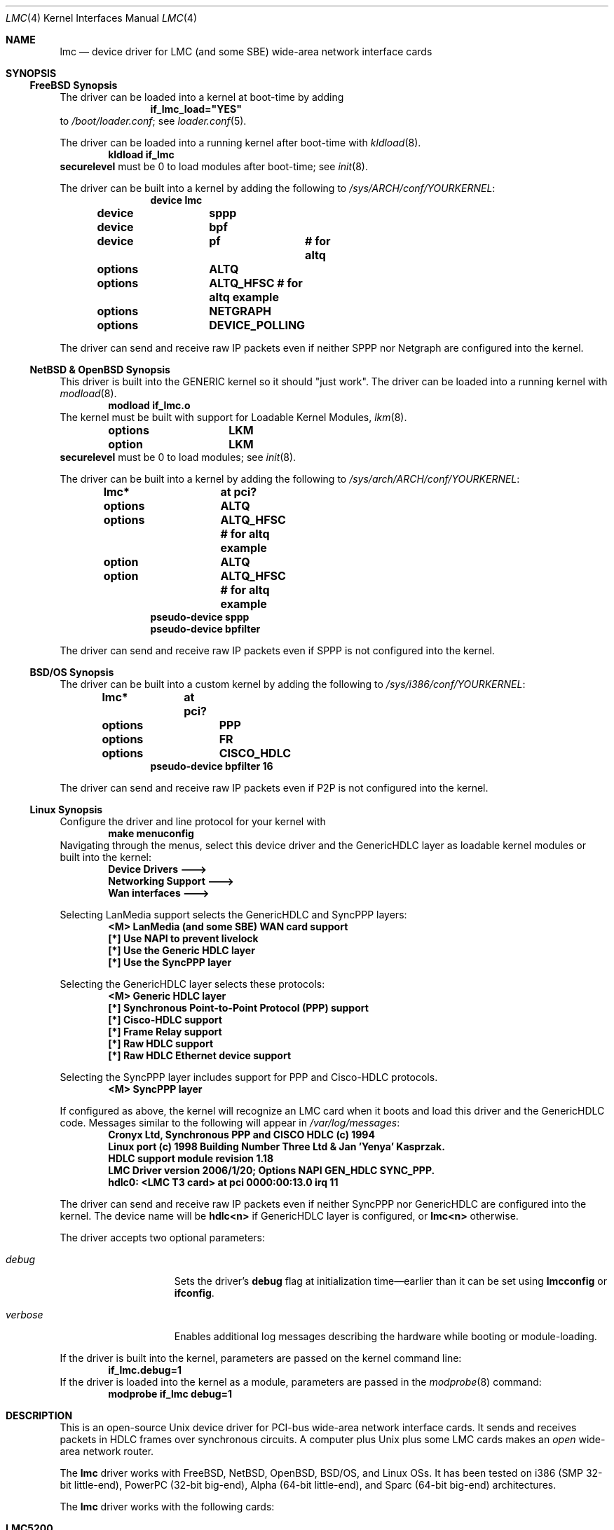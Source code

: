 .\"-
.\" Copyright (c) 2002-2006 David Boggs. (boggs@boggs.palo-alto.ca.us)
.\" All rights reserved.  I wrote this man page from scratch.
.\"
.\" BSD License:
.\"
.\" Redistribution and use in source and binary forms, with or without
.\" modification, are permitted provided that the following conditions
.\" are met:
.\" 1. Redistributions of source code must retain the above copyright
.\"    notice, this list of conditions and the following disclaimer.
.\" 2. Redistributions in binary form must reproduce the above copyright
.\"    notice, this list of conditions and the following disclaimer in the
.\"    documentation and/or other materials provided with the distribution.
.\"
.\" THIS SOFTWARE IS PROVIDED BY THE AUTHOR AND CONTRIBUTORS ``AS IS'' AND
.\" ANY EXPRESS OR IMPLIED WARRANTIES, INCLUDING, BUT NOT LIMITED TO, THE
.\" IMPLIED WARRANTIES OF MERCHANTABILITY AND FITNESS FOR A PARTICULAR PURPOSE
.\" ARE DISCLAIMED.  IN NO EVENT SHALL THE AUTHOR OR CONTRIBUTORS BE LIABLE
.\" FOR ANY DIRECT, INDIRECT, INCIDENTAL, SPECIAL, EXEMPLARY, OR CONSEQUENTIAL
.\" DAMAGES (INCLUDING, BUT NOT LIMITED TO, PROCUREMENT OF SUBSTITUTE GOODS
.\" OR SERVICES; LOSS OF USE, DATA, OR PROFITS; OR BUSINESS INTERRUPTION)
.\" HOWEVER CAUSED AND ON ANY THEORY OF LIABILITY, WHETHER IN CONTRACT, STRICT
.\" LIABILITY, OR TORT (INCLUDING NEGLIGENCE OR OTHERWISE) ARISING IN ANY WAY
.\" OUT OF THE USE OF THIS SOFTWARE, EVEN IF ADVISED OF THE POSSIBILITY OF
.\" SUCH DAMAGE.
.\"
.\" GNU General Public License:
.\"
.\" This program is free software; you can redistribute it and/or modify it
.\" under the terms of the GNU General Public License as published by the Free
.\" Software Foundation; either version 2 of the License, or (at your option)
.\" any later version.
.\"
.\" This program is distributed in the hope that it will be useful, but WITHOUT
.\" ANY WARRANTY; without even the implied warranty of MERCHANTABILITY or
.\" FITNESS FOR A PARTICULAR PURPOSE.  See the GNU General Public License for
.\" more details.
.\"
.\" You should have received a copy of the GNU General Public License along with
.\" this program; if not, write to the Free Software Foundation, Inc., 59
.\" Temple Place - Suite 330, Boston, MA  02111-1307, USA.
.\"
.\"                   * * * * * * * * * * * * *
.\"                   * ATTENTION MDOC POLICE *
.\"   * * * * * * * * * * * * * * * * * * * * * * * * * * * * *
.\"   * This device driver works on FIVE OSs with NO changes. *
.\"   * IFDEFS are used to ignore C and Groff code that is    *
.\"   *  not relevant to a particular Operating System.       *
.\"   * Author will merge local changes and re-sync copies.   *
.\"   * Please feel free to correct my groff usage, but...    *
.\"   * * * * * * * * * * * * * * * * * * * * * * * * * * * * *
.\"           *  PLEASE DO NOT "UN-IFDEF" THIS FILE!  *
.\"           * * * * * * * * * * * * * * * * * * * * *
.\"
.\" $NetBSD: lmc.4,v 1.12 2006/04/20 16:54:11 christos Exp $
.\"
.Dd April 11, 2006
.Dt LMC 4
.Os
.\" Os sets \*(oS or \*[operating-system]
.\" substring works differently before Groff version 1.19
.ie (\n(.y < 19) .nr ssfix 1
.el .nr ssfix 0
.\" Is the OS name FreeBSD?
.ie "\*[operating-system]"" .ds aa \*(oS
.el .ds aa \*[operating-system]
.substring aa (0+\n[ssfix] (6+\n[ssfix])
.ie "\*(aa"FreeBSD" .nr fbsd 1
.el .nr fbsd 0
.\" Is the OS name NetBSD?
.ie "\*[operating-system]"" .ds aa \*(oS
.el .ds aa \*[operating-system]
.substring aa (0+\n[ssfix]) (5+\n[ssfix])
.ie "\*(aa"NetBSD" .nr nbsd 1
.el .nr nbsd 0
.\" Is the OS name OpenBSD?
.ie "\*[operating-system]"" .ds aa \*(oS
.el .ds aa \*[operating-system]
.substring aa (0+\n[ssfix]) (7+\n[ssfix])
.ie "\*(aa"OpenBSD" .nr obsd 1
.el .nr obsd 0
.\" Is the OS name BSDI?
.ie "\*[operating-system]"" .ds aa \*(oS
.el .ds aa \*[operating-system]
.substring aa (0+\n[ssfix]) (4+\n[ssfix])
.ie "\*(aa"BSDI" .nr bsdi 1
.el .nr bsdi 0
.\" Is the OS name BSD (i.e. Linux)?
.ie "\*[operating-system]"" .ds aa \*(oS
.el .ds aa \*[operating-system]
.ie "\*(aa"BSD" .nr linux 1
.el .nr linux 0
.\" If no operating system matched then select all OSs.
.if !(\n[fbsd] : \n[nbsd] : \n[obsd] : \n[bsdi] : \n[linux]) \{\
.nr allos 1
.nr fbsd  1
.nr nbsd  1
.nr obsd  1
.nr bsdi  1
.nr linux 1 \}
.\"
.Sh NAME
.\"
.Nm lmc
.Nd device driver for
.Tn LMC
(and some
.Tn SBE )
wide-area network interface cards
.\"
.Sh SYNOPSIS
.if \n[allos] .Ss FreeBSD Synopsis
.if \n[fbsd] \{\
The driver can be loaded into a kernel at boot-time by adding
.Bd -unfilled -offset indent -compact
.Cd if_lmc_load="YES"
.Ed
to
.Pa /boot/loader.conf ;
see
.Xr loader.conf 5 .
.Pp
The driver can be loaded into a running kernel after boot-time with
.Xr kldload 8 .
.Bd -unfilled -offset indent -compact
.Ic kldload if_lmc
.Ed
.Ic securelevel
must be 0 to load modules after boot-time; see
.Xr init 8 .
.Pp
The driver can be built into a kernel by adding the following to
.Pa /sys/ARCH/conf/YOURKERNEL :
.Bd -unfilled -offset indent -compact
.Cd device	lmc
.Cd device	sppp
.Cd device	bpf
.Cd device	pf	# for altq
.Cd options	ALTQ
.Cd options	ALTQ_HFSC # for altq example
.Cd options	NETGRAPH
.Cd options	DEVICE_POLLING
.Ed
.Pp
The driver can send and receive raw IP packets even if
neither SPPP nor Netgraph are configured into the kernel.
.\} \" FreeBSD Synopsis
.if \n[allos] .Ss NetBSD & OpenBSD Synopsis
.if (\n[nbsd] : \n[obsd]) \{\
This driver is built into the GENERIC kernel so it should "just work".
The driver can be loaded into a running kernel with
.Xr modload 8 .
.Bd -unfilled -offset indent -compact
.Ic modload if_lmc.o
.Ed
The kernel must be built with support for Loadable Kernel Modules,
.Xr lkm 8 .
.Bd -unfilled -offset indent -compact
.if \n[nbsd] .Cd options	LKM
.if \n[obsd] .Cd option	LKM
.Ed
.Ic securelevel
must be 0 to load modules; see
.Xr init 8 .
.Pp
The driver can be built into a kernel by adding the following to
.Pa /sys/arch/ARCH/conf/YOURKERNEL :
.Bd -unfilled -offset indent -compact
.Cd lmc*		at pci?
.if \n[nbsd] \{\
.Cd options	ALTQ
.Cd options	ALTQ_HFSC  # for altq example\}
.if \n[obsd] \{\
.Cd option	ALTQ
.Cd option	ALTQ_HFSC  # for altq example\}
.Cd pseudo-device sppp
.Cd pseudo-device bpfilter
.Ed
.Pp
The driver can send and receive raw IP packets even if
SPPP is not configured into the kernel.
.\} \" NetBSD & OpenBSD Synopsis
.if \n[allos] .Ss BSD/OS Synopsis
.if \n[bsdi] \{\
The driver can be built into a custom kernel by adding the following to
.Pa /sys/i386/conf/YOURKERNEL :
.Bd -unfilled -offset indent -compact
.Cd lmc*	at pci?
.Cd options	PPP
.Cd options	FR
.Cd options	CISCO_HDLC
.Cd pseudo-device bpfilter 16
.Ed
.Pp
The driver can send and receive raw IP packets even if
P2P is not configured into the kernel.
.\} \" BSD/OS Synopsis
.if \n[allos] .Ss Linux Synopsis
.if \n[linux] \{\
Configure the driver and line protocol for your kernel with
.Bd -unfilled -offset indent -compact
.Ic make menuconfig
.Ed
Navigating through the menus, select this device driver and the
GenericHDLC layer as loadable kernel modules or built into the kernel:
.Bd -unfilled -offset indent -compact
.Ic Device Drivers --->
.Ic Networking Support --->
.Ic Wan interfaces --->
.Ed
.Pp
Selecting LanMedia support selects the GenericHDLC and SyncPPP layers:
.Bd -unfilled -offset indent -compact
.Ic <M> LanMedia (and some SBE) WAN card support
.Ic [*] Use NAPI to prevent livelock
.Ic [*] Use the Generic HDLC layer
.Ic [*] Use the SyncPPP layer
.Ed
.Pp
Selecting the GenericHDLC layer selects these protocols:
.Bd -unfilled -offset indent -compact
.Ic <M> Generic HDLC layer
.Ic [*]  Synchronous Point-to-Point Protocol (PPP) support
.Ic [*]  Cisco-HDLC support
.Ic [*]  Frame Relay support
.Ic [*]  Raw HDLC support
.Ic [*]  Raw HDLC Ethernet device support
.Ed
.Pp
Selecting the SyncPPP layer includes support
for PPP and Cisco-HDLC protocols.
.Bd -unfilled -offset indent -compact
.Ic <M> SyncPPP layer
.Ed
.Pp
If configured as above, the kernel will recognize an LMC card
when it boots and load this driver and the GenericHDLC code.
Messages similar to the following will appear in
.Pa /var/log/messages :
.Bd -unfilled -offset indent -compact
.Ic Cronyx Ltd, Synchronous PPP and CISCO HDLC (c) 1994
.Ic Linux port (c) 1998 Building Number Three Ltd & Jan 'Yenya' Kasprzak.
.Ic HDLC support module revision 1.18
.Ic LMC Driver version 2006/1/20; Options NAPI GEN_HDLC SYNC_PPP.
.Ic hdlc0: <LMC T3 card> at pci 0000:00:13.0 irq 11
.Ed
.Pp
The driver can send and receive raw IP packets even if
neither SyncPPP nor GenericHDLC are configured into the kernel.
The device name will be
.Ic hdlc<n>
if GenericHDLC layer is configured, or
.Ic lmc<n>
otherwise.
.Pp
The driver accepts two optional parameters:
.Bl -tag -width "verbose" -offset indent
.It Va debug
Sets the driver's 
.Sy debug
flag at initialization time\[em]earlier
than it can be set using
.Ic lmcconfig
or
.Ic ifconfig .
.It Va verbose
Enables additional log messages describing the
hardware while booting or module-loading.
.El
.Pp
If the driver is built into the kernel,
parameters are passed on the kernel command line:
.Bd -unfilled -offset indent -compact
.Ic if_lmc.debug=1
.Ed
If the driver is loaded into the kernel as a module,
parameters are passed in the
.Xr modprobe 8
command:
.Bd -unfilled -offset indent -compact
.Ic modprobe if_lmc debug=1
.Ed
.\} \" linux Synopsis
.\"
.Sh DESCRIPTION
.\"
This is an open-source
.Tn Unix
device driver for PCI-bus wide-area network interface cards.
It sends and receives packets
in HDLC frames over synchronous circuits.
A computer plus
.Ux
plus some
.Tn LMC
cards makes an
.Em open
wide-area network router.
.Pp
The
.Nm
driver works with
.Tn FreeBSD ,
.Tn NetBSD ,
.Tn OpenBSD ,
.Tn BSD/OS ,
and
.Tn Linux
OSs.
It has been tested on
.Tn i386
(SMP 32-bit little-end),
.Tn PowerPC
(32-bit big-end),
.Tn Alpha
(64-bit little-end), and
.Tn Sparc
(64-bit big-end) architectures.
.Pp
The
.Nm
driver works with the following cards:
.Bl -tag -width "LMC5200" -offset indent
.It Sy LMC5200
HSSI\[em]High Speed Serial Interface,
.Bd -unfilled -compact
EIA612/613, 50-pin connector,
0 to 52 Mb/s, DTE only.
.Ed
.It Sy LMC5245
T3, 2xBNC conns, 75 ohm
.Bd -unfilled -compact
C-Parity or M13 Framing,
DSX-3 up to 910 ft.
.Ed
.It Sy LMC1000
SSI\[em]Synchronous Serial Interface,
.Bd -unfilled -compact
V.35, X.21, EIA449, EIA530(A), EIA232,
0 to 10 Mb/s, DTE or DCE.
.Ed
.It Sy LMC1200
T1/E1, RJ45 conn, 100 or 120 ohms,
.Bd -unfilled -compact
T1-B8ZS-ESF, T1-AMI-SF, E1-HDB3-many,
DSX-1 up to 1500 ft; CSU up to 6 Kft.
.Ed
.El
.Pp
.Tn LMC
cards contain a high-performance
.Sy PCI
interface, an
.Sy HDLC
function and
either integrated
.Sy modems
(T1, T3) or
.Sy modem
interfaces (HSSI and SSI).
.Bl -tag -width "Modem" -offset indent
.It Sy PCI
The PCI interface is a
.Tn "DEC 21140A Tulip"
Fast Ethernet chip.
This chip has an efficient PCI implementation with scatter/gather DMA,
and can run at 100 Mb/s full duplex (twice as fast as needed here).
.It Sy HDLC
The HDLC functions (ISO-3309: flags, bit-stuffing, CRC) are implemented
in a Field Programmable Gate Array (FPGA) which talks to the Ethernet
chip through a Media Independent Interface (MII).
The hardware in the FPGA translates between Ethernet packets and
HDLC frames on-the-fly; think of it as a WAN PHY chip for Ethernet.
.It Sy Modem
The modem chips are the main differences between cards.
HSSI cards use ECL10K chips to implement the EIA-612/613 interface.
T3 cards use a
.Tn TranSwitch TXC-03401
framer chip.
SSI cards use
.Tn Linear Technology LTC1343
modem interface chips.
T1 cards use a
.Tn BrookTree/Conexant/Mindspeed Bt8370
framer and line interface chip.
.El
.Pp
Line protocol stacks exist above device drivers
and below internet protocol stacks.
They typically encapsulate packets in HDLC frames and deal with
higher-level issues like protocol multiplexing and security.
The driver is compatible with several line protocol stacks:
.Bl -tag -width "GenericHDLC" -offset indent
.if \n[fbsd] \{\
.It Sy Netgraph
.Xr Netgraph 4
implements many basic packet-handling functions as kernel loadable modules.
They can be interconnected in a graph to implement many protocols.
Configuration is done from userland without rebuilding the kernel.
ASCII configuration control messages are
.Em not
currently supported. \}
.if \n[fbsd] \{\
.It Sy SPPP
.Xr sppp 4
implements Synchronous-PPP, Cisco-HDLC and Frame-Relay in the kernel. \}
.if (\n[nbsd] : \n[obsd]) \{\
.It Sy SPPP
.Xr sppp 4
implements Synchronous-PPP and Cisco-HDLC in the kernel. \}
.if \n[bsdi] \{\
.It Sy P2P
.Xr p2p 4
implements Synchronous-PPP, Cisco-HDLC and Frame-Relay in the kernel. \}
.if \n[linux] \{\
.It Sy GenericHDLC
implements Synchronous-PPP, Cisco-HDLC, Frame-Relay,
Ether-in-HDLC, IPv4-in-HDLC, and X.25 in the kernel.
.It Sy SyncPPP
implements Synchronous-PPP and Cisco-HDLC in the kernel.
GenericHDLC uses SyncPPP as it's in-kernel PPP implementation. \}
.It Sy RawIP
The null line protocol, built into the driver, sends and receives
raw IPv4 and IPv6 packets in HDLC frames with no extra bytes of
overhead and no state at the end points.
.El
.\"
.Sh EXAMPLES
.\"
.Ss ifconfig and lmcconfig
.\"
The program
.Xr lmcconfig 8
manipulates interface parameters beyond the scope of
.Xr ifconfig 8 .
.Ic lmcconfig
has many flags and options,
but in normal operation only a few are needed.
.Bd -unfilled -offset indent
.Ic lmcconfig lmc0
.Ed
displays interface configuration and status.
.Bd -unfilled -offset indent
.Ic lmcconfig lmc0 -X 1
.Ed
selects the built-in RawIP line protocol stack.
.if (\n[fbsd] : \n[nbsd] : \n[obsd]) \{\
.Bd -unfilled -offset indent
.Ic lmcconfig lmc0 -X 2 -x 2
.Ed
selects the SPPP stack and the PPP protocol. \}
.if \n[bsdi] \{\
.Bd -unfilled -offset indent
.Ic lmcconfig lmc0 -X 3 -x 2
.Ed
selects the P2P stack and the PPP protocol. \}
.if \n[linux] \{\
.Bd -unfilled -offset indent
.Ic lmcconfig lmc0 -X 4 -x 2
.Ed
selects the GenericHDLC stack and the PPP protocol.
.Bd -unfilled -offset indent
.Ic lmcconfig lmc0 -X 5 -x 2
.Ed
selects the SyncPPP stack and the PPP protocol. \}
.if (\n[fbsd] \{\
.Bd -unfilled -offset indent
.Ic lmcconfig lmc0 -X 6
.Ed
selects the Netgraph stack. \}
.if (\n[fbsd] : \n[nbsd] : \n[obsd] : \n[bsdi]) \{\
.Pp
Some configuration options are available through
.Ic ifconfig
as well as
.Ic lmcconfig .
.Bd -unfilled -offset indent -compact
.Ic ifconfig -m lmc0
.Ed
lists the available media options.
.Pp
.Bd -unfilled -offset indent
.Ic ifconfig lmc0 mediaopt loopback
.Ed
loops the interface transmitter to the receiver for testing.
This loopback uses a path present in every card type.
.Ic lmcconfig
can select card-specific loopbacks, such as outbound payload loopback.
.Pp
.if \n[obsd] \{\
.Bd -unfilled -offset indent
.Ic ifconfig lmc0 media e1 timeslot all
.Ed
selects E1 format using all 32 timeslots.
.Bd -unfilled -offset indent
.Ic ifconfig lmc0 mediaopt ppp
.Ed
selects Point-to-Point Protocol.
.Bd -unfilled -offset indent
.Ic ifconfig lmc0 mediaopt master
.Ed
selects the on-board crystal oscillator as the transmitter clock. \} \}
.Bd -unfilled -offset indent
.Ic ifconfig lmc0 debug
.Ed
enables debugging output from the device driver and from
the line protocol stack above it.
.Bd -unfilled -offset indent
.Ic lmcconfig lmc0 -D
.Ed
enables debugging output from the device driver.
.Pp
Debugging messages that appear on the console are also
written to file
.Pa /var/log/messages .
.Em Caution :
when
things go very wrong, a torrent of debugging messages
can swamp the console and bring a machine to its knees.
.\"
.ie \n[allos] .Ss FreeBSD Operation
.el .Ss Operation
.\}	
.if \n[fbsd] \{\
Configure a PPP link using SPPP and Netgraph with
.Bd -unfilled -offset indent -compact 
.Ic lmcconfig lmc0 -X 6
.Ic ngctl mkpeer lmc0: sppp rawdata downstream
.Ic ifconfig sppp0 10.0.0.1 10.0.0.2
.Ed
.Pp
Configure a PPP link using only SPPP with
.Bd -unfilled -offset indent -compact 
.Ic lmcconfig lmc0 -X 2 -x 2
.Ic ifconfig lmc0 10.0.0.1 10.0.0.2
.Ed
.Pp
Configure a Cisco-HDLC link using SPPP and Netgraph with
.Bd -unfilled -offset indent -compact 
.Ic lmcconfig lmc0 -X 6
.Ic ngctl mkpeer lmc0: sppp rawdata downstream
.Ic ifconfig sppp0 10.0.0.1 10.0.0.2 link2
.Ed
.Pp
Configure a Cisco-HDLC link using only SPPP with
.Bd -unfilled -offset indent -compact 
.Ic lmcconfig lmc0 -X 2 -x 3
.Ic ifconfig lmc0 10.0.0.1 10.0.0.2
.Ed
.Pp
Configure a Cisco-HDLC link using only Netgraph with
.Bd -unfilled -offset indent -compact 
.Ic lmcconfig lmc0 -X 6
.Ic ngctl mkpeer lmc0: cisco rawdata downstream
.Ic ngctl mkpeer lmc0:rawdata iface inet inet
.Ic ifconfig ng0 10.0.0.1 10.0.0.2
.Ed
.Pp
Configure a Frame-Relay DTE link using SPPP with
.Bd -unfilled -offset indent -compact 
.Ic lmcconfig lmc0 -X 2 -x 4
.Ic ifconfig lmc0 10.0.0.1 10.0.0.2
.Ed
SPPP implements the ANSI
link management interface (LMI).
.Pp
Configure a Frame-Relay DTE link using Netgraph with
.Bd -unfilled -offset indent -compact
.Ic lmcconfig lmc0 -X 6
.Ic ngctl mkpeer  lmc0: frame_relay rawdata downstream
.Ic ngctl mkpeer  lmc0:rawdata lmi dlci0 auto0
.Ic ngctl connect lmc0:rawdata dlci0 dlci1023 auto1023
.Ic ngctl mkpeer  lmc0:rawdata rfc1490 dlci500 downstream
.Ic ngctl mkpeer  lmc0:rawdata.dlci500 iface inet inet
.Ic ifconfig ng0 10.0.0.1 10.0.0.2
.Ed
Netgraph implements ANSI, ITU, and FRIF
link management interfaces (LMIs).
.Pp
Configure a RAWIP link using only the driver with
.Bd -unfilled -offset indent -compact
.Ic lmcconfig lmc0 -X 1
.Ic ifconfig lmc0 10.0.0.1 10.0.0.2
.Ed
.Pp
Configure a RAWIP link using Netgraph with
.Bd -unfilled -offset indent -compact
.Ic lmcconfig lmc0 -X 6
.Ic ngctl mkpeer lmc0: iface rawdata inet
.Ic ifconfig ng0 10.0.0.1 10.0.0.2
.Ed 
.\} \" FreeBSD operation
.if \n[allos] .Ss NetBSD & OpenBSD Operation
.if (\n[nbsd] : \n[obsd]) \{\
Configure a PPP link using SPPP with
.Bd -unfilled -offset indent -compact
.Ic lmcconfig lmc0 -X 2 -x 2
.Ic ifconfig lmc0 10.0.0.1 10.0.0.2
.Ed
.Pp
Configure a Cisco-HDLC link using SPPP with
.Bd -unfilled -offset indent -compact
.Ic lmcconfig lmc0 -X 2 -x 3
.Ic ifconfig lmc0 10.0.0.1 10.0.0.2
.Ed
.Pp
Configure a RAWIP link with
.Bd -unfilled -offset indent -compact
.Ic lmcconfig lmc0 -X 1
.Ic ifconfig lmc0 10.0.0.1 10.0.0.2
.Ed
.\} \" NetBSD & OpenBSD operation
.if \n[allos] .Ss BSD/OS Operation
.if \n[bsdi] \{\
Configure a PPP link using P2P by creating file
.Pa /etc/ppp.sys
containing
.Bd -unfilled -offset indent -compact
.Ic Plmc0:	:device=lmc0:
.Ic 		:local-addr=10.0.0.1:
.Ic 		:remote-addr=10.0.0.2:
.Ic 		:immediate:dialout:direct:
.Ic 		:-pfc:-acfc:-tcpc:
.Ed
Then run
.Xr ppp 8 :
.Bd -unfilled -offset indent -compact
.Ic ppp -bd Plmc0
.Ed
Add
.Ic -X debug-all
to watch protocol events happen.
.Pp
Configure a Cisco-HDLC link by setting LINKTYPE with
.Bd -unfilled -offset indent -compact 
.Ic ifconfig lmc0 10.0.0.1 10.0.0.2 linktype chdlc
.Ed
.Pp
Configure a Fame-Relay link with
.Bd -unfilled -offset indent -compact 
.Ic ifconfig lmc0 linktype fr
.Ic frconfig lmc0 lmi ansi [type dce]
.Ic frconfig lmc0 dlci 500 10.0.0.2
.Ic ifconfig lmc0 10.0.0.1 10.0.0.2
.Ed
Adding
.Dq "type dce"
after
.Dq "ansi"
configures it as a DCE (switch).
P2P implements ANSI, ITU and FRIF
link management interfaces (LMIs).
.Pp
Configure a RAWIP link with
.Bd -unfilled -offset indent -compact 
.Ic lmcconfig lmc0 -X 1
.Ic ifconfig lmc0 10.0.0.1 10.0.0.2
.Ed
.\} \" BSD/OS operation
.if \n[allos] .Ss Linux operation
.if \n[linux] \{\
The
.Ic sethdlc
program configures the GenericHDLC code.
.Bd -filled -offset indent -compact
.Ic sethdlc hdlc0
(or
.Ic pvc0
for frame relay)
.Ed
displays the current settings of a given device.
Note that
.Ic sethdlc
must be run before
.Ic ifconfig .
.Ic Sethdlc
and the GenericHDLC kernel code are documented in
.Pa /usr/src/linux/Documentation/networking/generic-hdlc.txt
and at
.Pa http://www.kernel.org:/pub/linux/utils/net/hdlc
.Pp
Configure a PPP link using GenericHDLC with
.Bd -unfilled -offset indent -compact
.Ic lmcconfig lmc0 -X 4 -x 2
.Ic sethdlc hdlc0 ppp
.Ic ifconfig hdlc0 10.0.0.1 pointopoint 10.0.0.2
.Ed
.Pp
Configure a PPP link using SyncPPP with
.Bd -unfilled -offset indent -compact
.Ic lmcconfig hdlc0 -X 5 -x 2
.Ic ifconfig hdlc0 10.0.0.1 pointopoint 10.0.0.2
.Ed
.Pp
Configure a Cisco-HDLC link using GenericHDLC with
.Bd -unfilled -offset indent -compact
.Ic lmcconfig lmc0 -X 4
.Ic sethdlc hdlc0 cisco
.Ic ifconfig hdlc0 10.0.0.1 pointopoint 10.0.0.2
.Ed
.Pp
Configure a Cisco-HDLC link using SyncPPP with
.Bd -unfilled -offset indent -compact
.Ic lmcconfig hdlc0 -X 5 -x 3
.Ic ifconfig hdlc0 10.0.0.1 pointopoint 10.0.0.2
.Ed
.Pp
Configure a Frame-Relay DTE link using GenericHDLC with
.Bd -unfilled -offset indent -compact
.Ic lmcconfig lmc0 -X 4
.Ic sethdlc hdlc0 fr lmi ansi [dce]
.Ic sethdlc hdlc0 create 500
.Ic ifconfig hdlc0 up
.Ic ifconfig pvc0 10.0.0.1 pointopoint 10.0.0.2
.Ed
Adding 
.Dq dce
after
.Dq ansi
configures it as a DCE (switch).
GenericHDLC implements ANSI and ITU
link management interfaces (LMIs).
.Pp
Configure a RAWIP link using GenericHDLC with
.Bd -unfilled -offset indent -compact
.Ic lmcconfig lmc0 -X 4
.Ic sethdlc hdlc0 hdlc
.Ic ifconfig hdlc0 10.0.0.1 pointopoint 10.0.0.2
.Ed
.Pp
Configure a RAWIP link using only the driver with
.Bd -unfilled -offset indent -compact
.Ic lmcconfig hdlc0 -X 1
.Ic ifconfig hdlc0 10.0.0.1 pointopoint 10.0.0.2
.Ed
.\} \" Linux Operation
.\"
.Sh TESTING
.\"
.if (\n[fbsd] : \n[nbsd] : \n[obsd] : \n[bsdi]) \{\
.\"
.Ss Testing with Loopbacks
.\"
Testing with loopbacks requires only one card and
can test everything on that card.
Packets can be looped back at many points: in the PCI chip,
in the modem chips, through a loopback plug, in the
local external equipment, or at the far end of a circuit.
.Pp
All cards can be looped through the PCI chip.
Cards with internal modems can be looped through
the modem framer and the modem line interface.
Cards for external modems can be looped through
the driver/receiver chips.
See
.Xr lmcconfig 8
for details.
.Pp
Configure the card with
.Bd -unfilled -offset indent -compact
.Ic ifconfig lmc0 10.0.0.1 10.0.0.1
.Ed
.Pp
.Bl -tag -width "T1/E1" -offset indent
.It Sy HSSI
Loopback plugs can be ordered from SBE (and others).
Transmit clock is normally supplied by the external modem.
When an HSSI card is operated with a loopback plug, the PCI bus
clock must be used as the transmit clock, typically 33 MHz.
When testing an HSSI card with a loopback plug,
configure it with
.Bd -unfilled -offset indent -compact
.Ic lmcconfig lmc0 -a 2
.Ed
.Dq Fl a Li 2
selects the PCI bus clock as the transmit clock.
.It Sy T3
Connect the two BNC jacks with a short coax cable.
.It Sy SSI
Loopback plugs can be ordered from SBE (only).
Transmit clock is normally supplied by the external modem.
When an SSI card is operated with a loopback plug,
the on-board clock synthesizer must be used.
When testing an SSI card with a loopback plug,
configure it with
.Bd -unfilled -offset indent -compact
.Ic lmcconfig lmc0 -E -f 10000000
.Ed
.Bd -ragged -compact
.Dq Fl E
puts the card in DCE mode to source a transmit clock.
.Dq Fl f Li 10000000
sets the internal clock source to 10 Mb/s.
.Ed
.It Sy T1/E1
A loopback plug is a modular plug with two wires
connecting pin 1 to pin 4 and pin 2 to pin 5.
.El
.Pp
One can also test by connecting to a local modem (HSSI and SSI)
or NI (T1 and T3) configured to loop back.
Cards can generate signals to loopback remote equipment
so that complete circuits can be tested; see
.Xr lmcconfig 8
for details.
.\} \" Testing with Loopbacks
.\"
.Ss Testing with a Modem
.\"
Testing with a modem requires two cards of different types.
The cards can be in the same machine or different machines.
.Pp
Configure the two cards with
.Bd -unfilled -offset indent -compact
.Ic ifconfig lmc0 10.0.0.1 10.0.0.2
.Ic ifconfig lmc1 10.0.0.2 10.0.0.1
.Ed
.Pp
.Bl -tag -width "T3/HSSI" -offset indent
.It Sy T3/HSSI
If you have a T3 modem with an HSSI interface
(made by Digital Link, Larscom, Kentrox etc.\&)
then use an HSSI card and a T3 card.
The coax cables between the card and the modem
must
.Dq "cross over"
(see below).
.It Sy T1/V.35
If you have a T1 (or E1) modem with a V.35, X.21 or EIA530 interface,
then use an SSI card and a T1 card.
Use a T1 null modem cable (see below) between
the external modem and the T1 card.
.El
.\"
.Ss Testing with a Null Modem Cable
.\"
Testing with a null modem cable requires two cards of the same type.
The cards can be in the same machine or different machines.
.Pp
Configure the two cards with
.Bd -unfilled -offset indent -compact
.Ic ifconfig lmc0 10.0.0.1 10.0.0.2
.Ic ifconfig lmc1 10.0.0.2 10.0.0.1
.Ed
.Pp
.Bl -tag -width "T1/E1" -offset indent
.It Sy HSSI
Three-meter HSSI null-modem cables can be ordered from SBE.
In a pinch, a 50-pin SCSI-II cable up to a few meters will
work as a straight HSSI cable (not a null modem cable).
Longer cables should be purpose-built HSSI cables because
the cable impedance is different.
Transmit clock is normally supplied by the external modem.
When an HSSI card is connected by a null modem cable, the PCI bus
clock can be used as the transmit clock, typically 33 MHz.
When testing an HSSI card with a null modem cable,
configure it with
.Bd -unfilled -offset indent -compact
.Ic lmcconfig lmc0 -a 2
.Ed
.Dq Fl a Li 2
selects the PCI bus clock as the transmit clock.
.It Sy T3
T3 null modem cables are just 75-ohm coax cables with BNC connectors.
TX OUT on one card should be connected to RX IN on the other card.
In a pinch, 50-ohm thin Ethernet cables
.Em usually
work up to a few meters, but they will
.Em not
work for longer runs\[em]75-ohm coax is
.Em required .
.It Sy SSI
Three-meter SSI null modem cables can be ordered from SBE.
An SSI null modem cable reports a cable type of V.36/EIA449.
Transmit clock is normally supplied by the external modem.
When an SSI card is connected by a null modem cable,
an on-board clock synthesizer is used.
When testing an SSI card with a null modem cable,
configure it with
.Bd -unfilled -offset indent -compact
.Ic lmcconfig lmc0 -E -f 10000000
.Ed
.Bd -ragged -compact
.Dq Fl E
puts the card in DCE mode to source a transmit clock.
.Dq Fl f Li 10000000
sets the internal clock source to 10 Mb/s.
.Ed
.Pp
.It Sy T1/E1
A T1 null modem cable has two twisted pairs that connect
pins 1 and 2 on one plug to pins 4 and 5 on the other plug.
Looking into the cable entry hole of a plug,
with the locking tab oriented down,
pin 1 is on the left.
A twisted pair Ethernet cable makes an excellent straight T1 cable.
Alas, Ethernet cross-over cables do not work as T1 null modem cables.
.El
.\"
.Sh OPERATING NOTES
.\"
.Ss LEDs
.\"
HSSI and SSI cards should be operational if all three green LEDs are
on (the upper-left one should be blinking) and the red LED is off.
.Bl -column "YELLOW" "upper-right" -offset indent -compact
.It "RED\0" Ta "upper-right" Ta "No Transmit clock"
.It "GREEN" Ta "upper-left"  Ta "Device driver is alive if blinking"
.It "GREEN" Ta "lower-right" Ta "Modem signals are good"
.It "GREEN" Ta "lower-left"  Ta "Cable is plugged in (SSI only)"
.El
.Pp
T1/E1 and T3 cards should be operational if the upper-left
green LED is blinking and all other LEDs are off.
For the T3 card, if other LEDs are on or blinking,
try swapping the coax cables!
.Bl -column "YELLOW" "upper-right" -offset indent -compact
.It "RED\0"  Ta upper-right Ta "Received signal is wrong"
.It "GREEN"  Ta upper-left  Ta "Device driver is alive if blinking"
.It "BLUE"   Ta lower-right Ta "Alarm Information Signal (AIS)"
.It "YELLOW" Ta lower-left  Ta "Remote Alarm Indication (RAI)"
.El
.Pp
.Bl -column "YELLOW" -offset indent -compact
.It "RED\0"  Ta "blinks if an outward loopback is active."
.It "GREEN"  Ta "blinks if the device driver is alive."
.It "BLUE"   Ta "blinks if sending AIS, on solid if receiving AIS."
.It "YELLOW" Ta "blinks if sending RAI, on solid if receiving RAI."
.El
.\"
.Ss Packet Lengths
.\"
.Bd -unfilled -compact
Maximum transmit and receive packet length is unlimited.
Minimum transmit and receive packet length is one byte.
.Ed
.Pp
Cleaning up after one packet and setting up for the next
packet involves making several DMA references.
This can take longer than the duration of a short packet,
causing the adapter to fall behind.
For typical PCI bus traffic levels and memory system latencies,
back-to-back packets longer than about 20 bytes will always
work (53 byte cells work), but a burst of several hundred
back-to-back packets shorter than 20 bytes will cause packets
to be dropped.
This usually is not a problem since an IPv4 packet header is
at least 20 bytes long.
.Pp
The device driver imposes no constraints on packet size.
Most operating systems set the default Maximum Transmission
Unit (MTU) to 1500 bytes; the legal range is usually (72..65535).
This can be changed with
.Bd -unfilled -offset indent -compact
.Ic ifconfig lmc0 mtu 2000
.Ed
.if (\n[fbsd] : \n[nbsd] : \n[obsd]) \{\
SPPP enforces an MTU of 1500 bytes for PPP and Cisco-HDLC. \}
.if \n[bsdi] \{\
P2P enforces an MTU of 1500 bytes for PPP and Cisco-HDLC,
and 4000 bytes for Frame Relay. \}
.if \n[linux] \{\
GenericHDLC enforces an MTU range of (68..1500) bytes. \}
RAWIP sets the default MTU to 4032 bytes,
but allows it to be changed to anything.
.\"
.if (\n[fbsd] : \n[nbsd] : \n[obsd]) \{\
.\"
.Ss ALTQ: Alternate Output Queue Disciplines
.\"
The driver has hooks for
.Xr altq 9 ,
the Alternate Queueing package.
To see ALTQ in action, use your favorite traffic generation
program to generate three flows sending down one T3 circuit.
Without ALTQ, the speeds of the three connections will vary chaotically.
Enable ALTQ and two of the connections will run at about 20 Mb/s and
the third will run at about 2 Mb/s.
.Pp
.if \n[allos] .Ss FreeBSD ALTQ example
.if \n[fbsd] \{\
Enable
.Xr pf 4
and add the following lines to
.Pa /etc/pf.conf :
.Bd -unfilled -offset indent -compact
.Ic altq on lmc0 bandwidth 44Mb hfsc queue { a b c }
.Ic queue a\0 on lmc0 bandwidth 48%
.Ic pass in\0 on lmc0 queue a from 10.0.0.2 port 12345 to 10.0.0.1
.Ic pass out on lmc0 queue a from 10.0.0.1 to 10.0.0.2 port 12345
.Ic queue b\0 on lmc0 bandwidth 48%
.Ic pass in\0 on lmc0 queue b from 10.0.0.2 port 12346 to 10.0.0.1
.Ic pass out on lmc0 queue b from 10.0.0.1 to 10.0.0.2 port 12346
.Ic queue c\0 on lmc0 bandwidth  4% hfsc(default)
.Ic pass in\0 on lmc0 queue c from 10.0.0.2 port 12347 to 10.0.0.1
.Ic pass out on lmc0 queue c from 10.0.0.1 to 10.0.0.2 port 12347
.Ed
.\} \" FreeBSD altq configuration
.if \n[allos] .Ss NetBSD and OpenBSD ALTQ example
.if (\n[nbsd] : \n[obsd]) \{\
Enable
.Xr altqd 8
and add the following lines to
.Pa /etc/altq.conf :
.Bd -unfilled -offset indent -compact
.Ic interface lmc0 bandwidth 44M hfsc
.Ic class hfsc lmc0 a root pshare 48
.Ic filter lmc0 a 10.0.0.2 12345 10.0.0.1 0 6
.Ic filter lmc0 a 10.0.0.1 0 10.0.0.2 12345 6
.Ic class hfsc lmc0 b root pshare 48
.Ic filter lmc0 b 10.0.0.2 12346 10.0.0.1 0 6
.Ic filter lmc0 b 10.0.0.1 0 10.0.0.2 12346 6
.Ic class hfsc lmc0 c root pshare 4 default
.Ic filter lmc0 c 10.0.0.2 12347 10.0.0.1 0 6
.Ic filter lmc0 c 10.0.0.1 0 10.0.0.2 12347 6
.Ed
.\} \" NetBSD and OpenBSD altq configuration
.Pp
The example above requires
.ie \n[fbsd] \{\
the Packet Filter
.Xr pf 4 
and \}
the
.Xr altq 4
Hierarchical Fair Service Curve
queue discipline to be configured in
.Pa conf/YOURKERNEL :
.Bd -unfilled -offset indent -compact
.if \n[fbsd] .Ic device pf
.if \n[obsd] \{\
.Ic option ALTQ
.Ic option ALTQ_HFSC . \}
.if (\n[nbsd] : \n[fbsd]) \{\
.Ic options ALTQ
.Ic options ALTQ_HFSC . \}
.Ed
.\} \" ALTQ
.\"
.if (\n[fbsd] : \n[nbsd] : \n[obsd] : \n[bsdi]) \{\
.\"
.Ss BPF: Berkeley Packet Filter
.\"
The driver has hooks for
.Xr bpf 4 ,
the Berkeley Packet Filter, a protocol-independent
raw interface to data link layers.
.Pp
To test the BPF kernel interface,
bring up a link between two machines, then run
.Xr ping 8
and
.Xr tcpdump 1 :
.Bd -unfilled -offset indent -compact
.Ic ping 10.0.0.1
.Ed
and in a different window:
.Bd -unfilled -offset indent -compact
.Ic tcpdump -i lmc0
.Ed
The output from tcpdump should look like this:
.Bd -unfilled -offset indent -compact
.Ic 03:54:35.979965 10.0.0.2 > 10.0.0.1: icmp: echo request
.Ic 03:54:35.981423 10.0.0.1 > 10.0.0.2: icmp: echo reply
.Ed
Line protocol control packets may appear among the 
ping packets occasionally. 
.Pp
The kernel must be configured with
.Bd -unfilled -offset indent -compact
.if \n[fbsd] .Ic device bpf
.if \n[nbsd] .Ic options bpfilter
.if \n[obsd] .Ic option bpfilter
.if \n[bsdi] .Ic pseudo-device bpfilter
.Ed
.\} \" Berkeley Packet Filter
.\"
.if \n[linux] \{\
.\"
.Ss Device Polling
.\"
A T3 receiver can generate over 100K interrupts per second,
This can cause a system to
.Dq live-lock :
spend all of its time servicing interrupts.
.Tn Linux Ns 's
polling mechanism disables a card's interrupt when it interrupts,
calls the card's interrupt service routine with kernel interrupts
enabled, and then reenables the card's interrupt.
The driver is permitted to process a limited number of packets
each time it is called by the kernel.
Card interrupts are left disabled if more packets arrive than are
permitted to be processed, which in extreme cases will result in
packets being dropped in hardware at no cost to software.
.Pp
Polling is enabled using
.Ic menuconfig
by selecting
.Bd -unfilled -offset indent -compact
.Ic <M> LanMedia (and some SBE) WAN card support
.Ic [*] Use NAPI to prevent livelock
.Ed
.\} \" Linux Device Polling
.\"
.if \n[fbsd] \{\
.\"
.Ss Device Polling
.\"
A T3 receiver can generate over 100K interrupts per second,
This can cause a system to
.Dq live-lock :
spend all of its time servicing interrupts.
.Fx Ns 's
.Xr polling 4
mechanism permanently disables interrupts from the card
and instead the card's interrupt service routine is polled each
time the kernel is entered (syscall, timer interrupt, etc.\&)
and from the kernel idle loop; this adds some latency.
The driver is permitted to process a limited number of packets
each time it is called by the kernel.
.Pp
Polling is enabled with
.Bd -unfilled -offset indent -compact
.Ic ifconfig lmc0 polling
.Ed
The kernel must be configured with
.Bd -unfilled -offset indent -compact
.Ic options DEVICE_POLLING
.Ed
.\} \" FreeBSD Device Polling
.\"
.Ss SNMP: Simple Network Management Protocol
.\"
The driver is aware of what is required to be a Network Interface
Object managed by an Agent of the Simple Network Management Protocol.
The driver exports SNMP-formatted configuration and status
information sufficient for an SNMP Agent to create MIBs for:
.Bl -tag -width "RFC-2233" -offset indent -compact
.It RFC-2233
.%T Interfaces group
.It RFC-2496
.%T DS3 interfaces
.It RFC-2495
.%T DS1/E1 interfaces
.It RFC-1659
.%T RS232-like interfaces
.El
.Pp
An SNMP Agent is a user program, not a kernel function.
Agents can retrieve configuration and status information
by using
.if \n[fbsd] \{\
Netgraph control messages or \}
.Xr ioctl 2
system calls.
User programs should poll
.Va sc->cfg.ticks
which increments once per second after the SNMP state has been updated.
.\"
.Ss E1 Framing
.\"
Phone companies usually insist that customers put a
.Em Frame Alignment Signal
(FAS) in time slot 0.
A Cyclic Redundancy Checksum (CRC) can also ride in time slot 0.
.Em Channel Associated Signalling
(CAS) uses Time Slot 16.
In telco-speak
.Em signalling
is on/off hook, ringing, busy, etc.
Signalling is not needed here and consumes 64 Kb/s.
Only use E1-CAS formats if the other end insists on it!
Use E1-FAS+CRC framing format on a public circuit.
Depending on the equipment installed in a private circuit,
it may be possible to use all 32 time slots for data (E1-NONE).
.\"
.Ss T3 Framing
.\"
M13 is a technique for multiplexing 28 T1s into a T3.
Muxes use the C-bits for speed-matching the tributaries.
Muxing is not needed here and usurps the FEBE and FEAC bits.
Only use T3-M13 format if the other end insists on it!
Use T3-CParity framing format if possible.
Loop Timing, Fractional T3, and HDLC packets in
the Facility Data Link are
.Em not
supported.
.\"
.Ss T1 & T3 Frame Overhead Functions
.\"
.Bd -unfilled -compact
Performance Report Messages (PRMs) are enabled in T1-ESF.
Bit Oriented Protocol (BOP) messages are enabled in T1-ESF.
In-band loopback control (framed or not) is enabled in T1-SF.
Far End Alarm and Control (FEAC) msgs are enabled in T3-CPar.
Far End Block Error (FEBE) reports are enabled in T3-CPar.
Remote Alarm Indication (RAI) is enabled in T3-Any.
Loopbacks initiated remotely time out after 300 seconds.
.Ed
.\"
.Ss T1/E1 'Fractional' 64 kb/s Time Slots
.\"
T1 uses time slots 24..1; E1 uses time slots 31..0.
E1 uses TS0 for FAS overhead and TS16 for CAS overhead.
E1-NONE has
.Em no
overhead, so all 32 TSs are available for data.
Enable/disable time slots by setting 32 1s/0s in a config param.
Enabling an E1 overhead time slot,
or enabling TS0 or TS25-TS31 for T1,
is ignored by the driver, which knows better.
The default TS param, 0xFFFFFFFF, enables the maximum number
of time slots for whatever frame format is selected.
56 Kb/s time slots are
.Em not
supported.
.if 0 \{\
.\"
.Ss HSSI and SSI Transmit Clocks
.\"
Synchronous interfaces use two transmit clocks to eliminate
.Em skew
caused by speed-of-light delays in the modem cable.
DCEs (modems) drive ST, Send Timing, the first transmit clock.
DTEs (hosts) receive ST and use it to clock transmit data, TD,
onto the modem cable.
DTEs also drive a copy of ST back towards the DCE and call it TT,
Transmit Timing, the second trasmit clock.
DCEs receive TT and TD and use TT to clock TD into a flip flop.
TT experiences the same delay as (and has minimal
.Em skew
relative to) TD.
Thus, cable length does not affect data/clock timing.
.\}
.if 0 \{\
.\"
.Ss T1 Raw Mode
.\"
Special gate array microcode exists for the T1/E1 card.
Each T1 frame of 24 bytes is treated as a packet.
A raw T1 byte stream can be delivered to main memory
and transmitted from main memory.
The T1 card adds or deletes framing bits but does not
touch the data.
ATM cells can be transmitted and received this way, with
the software doing all the work.
But that is not hard; after all it is only 1.5 Mb/s second!
.\}
.if 0 \{\
.\"
.Ss T3 Circuit Emulation Mode
.\"
Special gate array microcode exists for the T3 card.
Each T3 frame of 595 bytes is treated as a packet.
A raw T3 signal can be
.Em packetized ,
transported through a
packet network (using some protocol) and then
.Em reconstituted
as a T3 signal at the far end.
The output transmitter's bit rate can be
controlled from software so that it can be
.Em frequency locked
to the distant input signal.
.\}
.\"
.Sh SEE ALSO
.\"
.if \n[fbsd] .Xr tcpdump 1 ,
.if \n[nbsd] .Xr tcpdump 1 ,
.if \n[obsd] .Xr tcpdump 1 ,
.if \n[bsdi] .Xr tcpdump 1 ,
.Xr ioctl 2 ,
.if \n[fbsd] .Xr bpf 4 ,
.if \n[nbsd] .Xr bpf 4 ,
.if \n[obsd] .Xr bpf 4 ,
.if \n[bsdi] .Xr bpf 4 ,
.if \n[fbsd] .Xr de 4 ,
.if \n[nbsd] .Xr de 4 ,
.if \n[obsd] .Xr de 4 ,
.if \n[bsdi] .Xr de 4 ,
.if \n[fbsd] .Xr kld 4 ,
.if \n[fbsd] .Xr netgraph 4 ,
.if \n[bsdi] .Xr p2p 4 ,
.if \n[fbsd] .Xr pf 4 ,
.if \n[fbsd] .Xr polling 4 ,
.if \n[fbsd] .Xr sppp 4 ,
.if \n[nbsd] .Xr sppp 4 ,
.if \n[obsd] .Xr sppp 4 ,
.if \n[fbsd] .Xr loader.conf 5 ,
.if \n[fbsd] .Xr pf.conf 5 ,
.if \n[nbsd] .Xr altq.conf 5 ,
.if \n[obsd] .Xr altq.conf 5 ,
.if \n[bsdi] .Xr frconfig 8 ,
.Xr ifconfig 8 ,
.if \n[fbsd] .Xr init 8 ,
.if \n[nbsd] .Xr init 8 ,
.if \n[obsd] .Xr init 8 ,
.Xr lmcconfig 8 ,
.if \n[obsd] .Xr altqd 8 ,
.if \n[nbsd] .Xr altqd 8 ,
.if \n[fbsd] .Xr kldload 8 ,
.if \n[nbsd] .Xr lkm 8 ,
.if \n[obsd] .Xr lkm 8 ,
.if \n[nbsd] .Xr modload 8 ,
.if \n[obsd] .Xr modload 8 ,
.if \n[fbsd] .Xr kldload 8 ,
.if \n[fbsd] .Xr ngctl 8 ,
.if \n[linux] .Xr modprobe 8 ,
.Xr ping 8 ,
.if \n[bsdi] .Xr ppp 8 ,
.Xr tcpdump 8 ,
.if \n[fbsd] .Xr altq 9 ,
.if \n[nbsd] .Xr altq 9 ,
.if \n[obsd] .Xr altq 9 ,
.if \n[fbsd] .Xr ifnet 9 .
.if \n[nbsd] .Xr ifnet 9 .
.if \n[obsd] .Xr ifnet 9 .
.if \n[bsdi] .Xr ifnet 9 .
.Pp
.Bd -unfilled
.Pa http://www.sbei.net/
.if \n[linux] \{\
.Pa http://www.kernel.org:/pub/linux/utils/net/hdlc
.Pa file://usr/src/linux/Documentation/networking/generic-hdlc.txt \}
.Ed
.\"
.Sh HISTORY
.\"
.An Ron Crane
had the idea to use a Fast Ethernet chip as a PCI interface
and add an Ethernet-to-HDLC gate array to make a WAN card.
.An David Boggs
designed the Ethernet-to-HDLC gate array and PC cards.
We did this at our company,
.Tn "LAN Media Corporation (LMC)" .
.Tn "SBE Corporation"
aquired
.Tn LMC
and continues to make the cards.
.Pp
Since the cards use Tulip Ethernet chips, we started with
.An Matt Thomas Ns '
ubiquitous
.Xr de 4
driver.
.An Michael Graff
stripped out the Ethernet stuff and added HSSI stuff.
.An Basil Gunn
ported it to
.Tn Solaris
(lost) and
.An Rob Braun
ported it to
.Tn Linux .
.An Andrew Stanley-Jones
added support for three more cards.
.An David Boggs
rewrote everything and now feels responsible for it.
.\"
.Sh AUTHORS
.\"
.An David Boggs Aq boggs@boggs.palo-alto.ca.us
